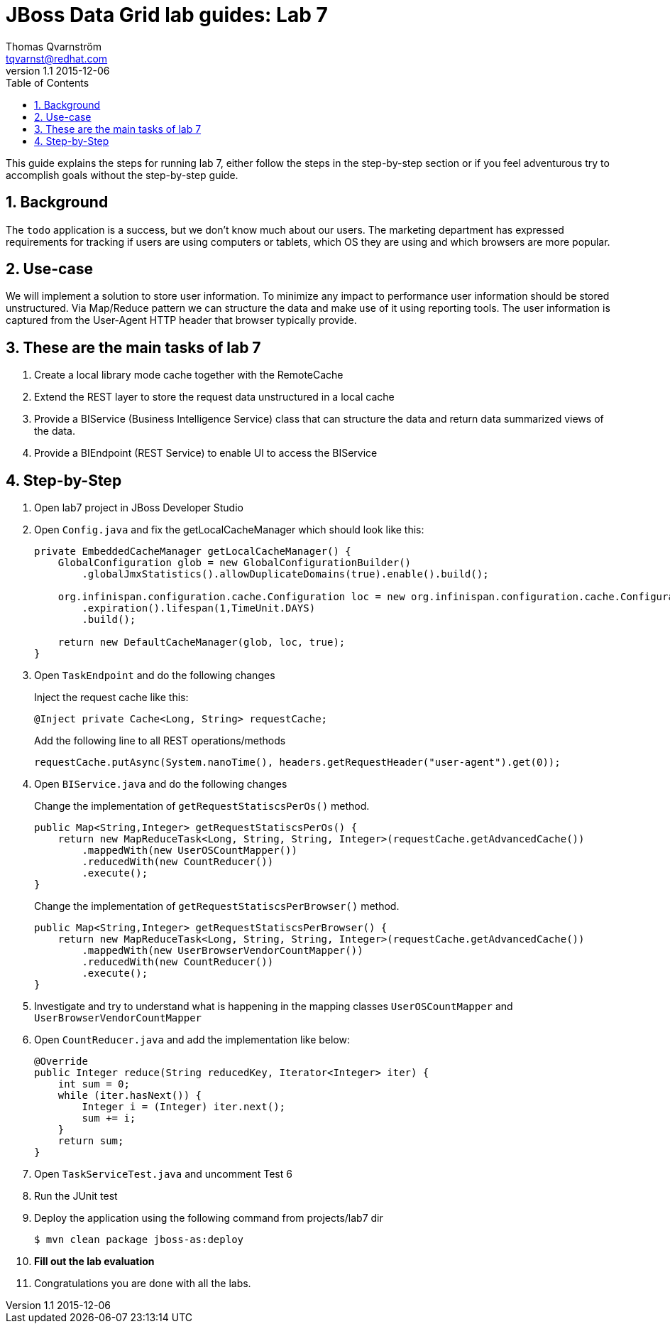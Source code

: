 :source-highlighter: coderay
:toc: right
:numbered:

JBoss Data Grid lab guides: Lab 7
==================================
Thomas Qvarnström <tqvarnst@redhat.com>
v1.1 2015-12-06

This guide explains the steps for running lab 7, either follow the steps in the step-by-step section or if you feel adventurous try to accomplish goals without the step-by-step guide.

== Background
The `todo` application is a success, but we don't know much about our users. The marketing department has expressed requirements for tracking if users are using computers or tablets, which OS they are using and which browsers are more popular.

== Use-case
We will implement a solution to store user information. To minimize any impact to performance user information should be stored unstructured. Via Map/Reduce pattern we can structure the data and make use of it using reporting tools. The user information is captured from the User-Agent HTTP header that browser typically provide.

== These are the main tasks of lab 7

1. Create a local library mode cache together with the RemoteCache
1. Extend the REST layer to store the request data unstructured in a local cache
2. Provide a BIService (Business Intelligence Service) class that can structure the data and return data summarized views of the data.
3. Provide a BIEndpoint (REST Service) to enable UI to access the BIService

== Step-by-Step

1. Open lab7 project in JBoss Developer Studio
1. Open `Config.java` and fix the getLocalCacheManager which should look like this:
+
[source,java,indent=0]
----
        private EmbeddedCacheManager getLocalCacheManager() {
            GlobalConfiguration glob = new GlobalConfigurationBuilder()
                .globalJmxStatistics().allowDuplicateDomains(true).enable().build();

            org.infinispan.configuration.cache.Configuration loc = new org.infinispan.configuration.cache.ConfigurationBuilder()
                .expiration().lifespan(1,TimeUnit.DAYS)
                .build();

            return new DefaultCacheManager(glob, loc, true);
        }
----

1. Open `TaskEndpoint` and do the following changes
+
Inject the request cache like this:
+
[source,java,indent=0]
    @Inject private Cache<Long, String> requestCache;
+
Add the following line to all REST operations/methods
+
[source,java,indent=0]
    requestCache.putAsync(System.nanoTime(), headers.getRequestHeader("user-agent").get(0));

1. Open `BIService.java` and do the following changes
+
Change the implementation of `getRequestStatiscsPerOs()` method.
+
[source,java,indent=0]
----
    public Map<String,Integer> getRequestStatiscsPerOs() {
        return new MapReduceTask<Long, String, String, Integer>(requestCache.getAdvancedCache())
            .mappedWith(new UserOSCountMapper())
            .reducedWith(new CountReducer())
            .execute();
    }
----
Change the implementation of `getRequestStatiscsPerBrowser()` method.
+
[source,java,indent=0]
----
    public Map<String,Integer> getRequestStatiscsPerBrowser() {
        return new MapReduceTask<Long, String, String, Integer>(requestCache.getAdvancedCache())
            .mappedWith(new UserBrowserVendorCountMapper())
            .reducedWith(new CountReducer())
            .execute();
    }
----

1. Investigate and try to understand what is happening in the mapping classes `UserOSCountMapper` and `UserBrowserVendorCountMapper`

1. Open `CountReducer.java` and add the implementation like below:
+
[source,java,indent=0]
----
    @Override
    public Integer reduce(String reducedKey, Iterator<Integer> iter) {
        int sum = 0;
        while (iter.hasNext()) {
            Integer i = (Integer) iter.next();
            sum += i;
        }
        return sum;
    }
----
1. Open `TaskServiceTest.java` and uncomment Test 6
1. Run the JUnit test
1. Deploy the application using the following command from projects/lab7 dir
+
[source,bash,indent=0]
    $ mvn clean package jboss-as:deploy

1. **Fill out the lab evaluation**
1. Congratulations you are done with all the labs.
